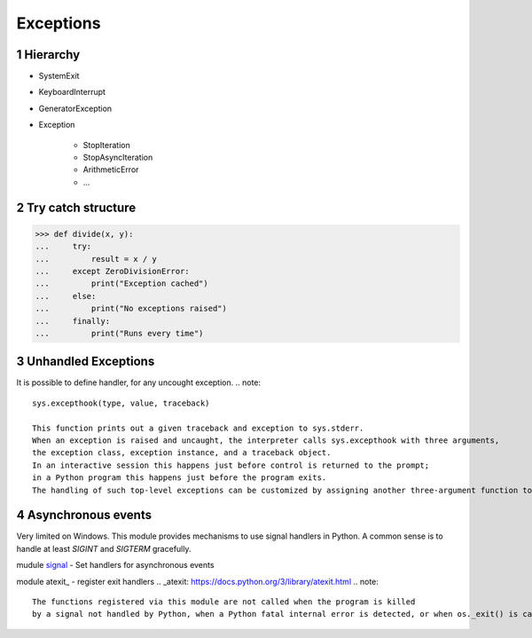 **********
Exceptions
**********

.. content::

.. sectnum::


Hierarchy
=========

* SystemExit
* KeyboardInterrupt
* GeneratorException
* Exception

    * StopIteration
    * StopAsyncIteration
    * ArithmeticError
    * ...


Try catch structure
===================

.. code-block:: Python

    >>> def divide(x, y):
    ...     try:
    ...         result = x / y
    ...     except ZeroDivisionError:
    ...         print("Exception cached")
    ...     else:
    ...         print("No exceptions raised")
    ...     finally:
    ...         print("Runs every time")


Unhandled Exceptions
====================

It is possible to define handler, for any uncought exception.
.. note::
    sys.excepthook(type, value, traceback)
    
    This function prints out a given traceback and exception to sys.stderr.
    When an exception is raised and uncaught, the interpreter calls sys.excepthook with three arguments,
    the exception class, exception instance, and a traceback object.
    In an interactive session this happens just before control is returned to the prompt;
    in a Python program this happens just before the program exits. 
    The handling of such top-level exceptions can be customized by assigning another three-argument function to sys.excepthook.


Asynchronous events
===================

Very limited on Windows.
This module provides mechanisms to use signal handlers in Python.
A common sense is to handle at least `SIGINT` and `SIGTERM` gracefully.

mudule signal_ - Set handlers for asynchronous events

.. _signal: https://docs.python.org/3/library/signal.html

module atexit_ - register exit handlers
.. _atexit: https://docs.python.org/3/library/atexit.html
.. note::
    The functions registered via this module are not called when the program is killed
    by a signal not handled by Python, when a Python fatal internal error is detected, or when os._exit() is called.


